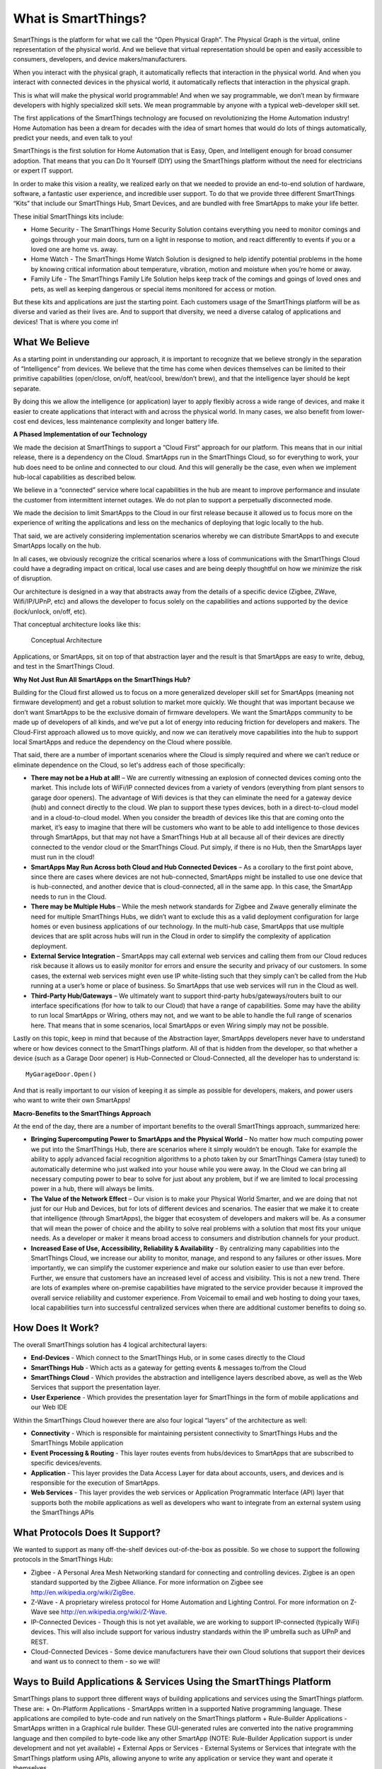What is SmartThings?
====================

SmartThings is the platform for what we call the “Open Physical Graph”.
The Physical Graph is the virtual, online representation of the physical
world. And we believe that virtual representation should be open and
easily accessible to consumers, developers, and device
makers/manufacturers.

When you interact with the physical graph, it automatically reflects
that interaction in the physical world. And when you interact with
connected devices in the physical world, it automatically reflects that
interaction in the physical graph.

This is what will make the physical world programmable! And when we say
programmable, we don’t mean by firmware developers with highly
specialized skill sets. We mean programmable by anyone with a typical
web-developer skill set.

The first applications of the SmartThings technology are focused on
revolutionizing the Home Automation industry! Home Automation has been a
dream for decades with the idea of smart homes that would do lots of
things automatically, predict your needs, and even talk to you!

SmartThings is the first solution for Home Automation that is Easy,
Open, and Intelligent enough for broad consumer adoption. That means
that you can Do It Yourself (DIY) using the SmartThings platform without
the need for electricians or expert IT support.

In order to make this vision a reality, we realized early on that we
needed to provide an end-to-end solution of hardware, software, a
fantastic user experience, and incredible user support. To do that we
provide three different SmartThings “Kits” that include our SmartThings
Hub, Smart Devices, and are bundled with free SmartApps to make your
life better.

These initial SmartThings kits include:

-  Home Security - The SmartThings Home Security Solution contains
   everything you need to monitor comings and goings through your main
   doors, turn on a light in response to motion, and react differently
   to events if you or a loved one are home vs. away.
-  Home Watch - The SmartThings Home Watch Solution is designed to help
   identify potential problems in the home by knowing critical
   information about temperature, vibration, motion and moisture when
   you’re home or away.
-  Family Life - The SmartThings Family Life Solution helps keep track
   of the comings and goings of loved ones and pets, as well as keeping
   dangerous or special items monitored for access or motion.

But these kits and applications are just the starting point. Each
customers usage of the SmartThings platform will be as diverse and
varied as their lives are. And to support that diversity, we need a
diverse catalog of applications and devices! That is where you come in!

What We Believe
---------------

As a starting point in understanding our approach, it is important to
recognize that we believe strongly in the separation of “Intelligence”
from devices. We believe that the time has come when devices themselves
can be limited to their primitive capabilities (open/close, on/off,
heat/cool, brew/don’t brew), and that the intelligence layer should be
kept separate.

By doing this we allow the intelligence (or application) layer to apply
flexibly across a wide range of devices, and make it easier to create
applications that interact with and across the physical world. In many
cases, we also benefit from lower-cost end devices, less maintenance
complexity and longer battery life.

**A Phased Implementation of our Technology**

We made the decision at SmartThings to support a “Cloud First” approach
for our platform. This means that in our initial release, there is a
dependency on the Cloud. SmartApps run in the SmartThings Cloud, so for
everything to work, your hub does need to be online and connected to our
cloud. And this will generally be the case, even when we implement
hub-local capabilities as described below.

We believe in a “connected” service where local capabilities in the hub
are meant to improve performance and insulate the customer from
intermittent internet outages. We do not plan to support a perpetually
disconnected mode.

We made the decision to limit SmartApps to the Cloud in our first
release because it allowed us to focus more on the experience of writing
the applications and less on the mechanics of deploying that logic
locally to the hub.

That said, we are actively considering implementation scenarios whereby
we can distribute SmartApps to and execute SmartApps locally on the hub.

In all cases, we obviously recognize the critical scenarios where a loss
of communications with the SmartThings Cloud could have a degrading
impact on critical, local use cases and are being deeply thoughtful on
how we minimize the risk of disruption.

Our architecture is designed in a way that abstracts away from the
details of a specific device (Zigbee, ZWave, Wifi/IP/UPnP, etc) and
allows the developer to focus solely on the capabilities and actions
supported by the device (lock/unlock, on/off, etc).

That conceptual architecture looks like this:

.. figure:: ../img/overview/conceptual-architecture.png
   :alt: Conceptual Architecture

   Conceptual Architecture
Applications, or SmartApps, sit on top of that abstraction layer and the
result is that SmartApps are easy to write, debug, and test in the
SmartThings Cloud.

**Why Not Just Run All SmartApps on the SmartThings Hub?**

Building for the Cloud first allowed us to focus on a more generalized
developer skill set for SmartApps (meaning not firmware development) and
get a robust solution to market more quickly. We thought that was
important because we don’t want SmartApps to be the exclusive domain of
firmware developers. We want the SmartApps community to be made up of
developers of all kinds, and we’ve put a lot of energy into reducing
friction for developers and makers. The Cloud-First approach allowed us
to move quickly, and now we can iteratively move capabilities into the
hub to support local SmartApps and reduce the dependency on the Cloud
where possible.

That said, there are a number of important scenarios where the Cloud is
simply required and where we can’t reduce or eliminate dependence on the
Cloud, so let's address each of those specifically:

-  **There may not be a Hub at all!** – We are currently witnessing an
   explosion of connected devices coming onto the market. This include
   lots of WiFi/IP connected devices from a variety of vendors
   (everything from plant sensors to garage door openers). The advantage
   of Wifi devices is that they can eliminate the need for a gateway
   device (hub) and connect directly to the cloud. We plan to support
   these types devices, both in a direct-to-cloud model and in a
   cloud-to-cloud model. When you consider the breadth of devices like
   this that are coming onto the market, it’s easy to imagine that there
   will be customers who want to be able to add intelligence to those
   devices through SmartApps, but that may not have a SmartThings Hub at
   all because all of their devices are directly connected to the vendor
   cloud or the SmartThings Cloud. Put simply, if there is no Hub, then
   the SmartApps layer must run in the cloud!
-  **SmartApps May Run Across both Cloud and Hub Connected Devices** –
   As a corollary to the first point above, since there are cases where
   devices are not hub-connected, SmartApps might be installed to use
   one device that is hub-connected, and another device that is
   cloud-connected, all in the same app. In this case, the SmartApp
   needs to run in the Cloud.
-  **There may be Multiple Hubs** – While the mesh network standards for
   Zigbee and Zwave generally eliminate the need for multiple
   SmartThings Hubs, we didn’t want to exclude this as a valid
   deployment configuration for large homes or even business
   applications of our technology. In the multi-hub case, SmartApps that
   use multiple devices that are split across hubs will run in the Cloud
   in order to simplify the complexity of application deployment.
-  **External Service Integration** – SmartApps may call external web
   services and calling them from our Cloud reduces risk because it
   allows us to easily monitor for errors and ensure the security and
   privacy of our customers. In some cases, the external web services
   might even use IP white-listing such that they simply can’t be called
   from the Hub running at a user’s home or place of business. So
   SmartApps that use web services will run in the Cloud as well.
-  **Third-Party Hub/Gateways** – We ultimately want to support
   third-party hubs/gateways/routers built to our interface
   specifications (for how to talk to our Cloud) that have a range of
   capabilities. Some may have the ability to run local SmartApps or
   Wiring, others may not, and we want to be able to handle the full
   range of scenarios here. That means that in some scenarios, local
   SmartApps or even Wiring simply may not be possible.

Lastly on this topic, keep in mind that because of the Abstraction
layer, SmartApps developers never have to understand where or how
devices connect to the SmartThings platform. All of that is hidden from
the developer, so that whether a device (such as a Garage Door opener)
is Hub-Connected or Cloud-Connected, all the developer has to understand
is:

::

    MyGarageDoor.Open()

And that is really important to our vision of keeping it as simple as
possible for developers, makers, and power users who want to write their
own SmartApps!

**Macro-Benefits to the SmartThings Approach**

At the end of the day, there are a number of important benefits to the
overall SmartThings approach, summarized here:

-  **Bringing Supercomputing Power to SmartApps and the Physical World**
   – No matter how much computing power we put into the SmartThings Hub,
   there are scenarios where it simply wouldn’t be enough. Take for
   example the ability to apply advanced facial recognition algorithms
   to a photo taken by our SmartThings Camera (stay tuned) to
   automatically determine who just walked into your house while you
   were away. In the Cloud we can bring all necessary computing power to
   bear to solve for just about any problem, but if we are limited to
   local processing power in a hub, there will always be limits.
-  **The Value of the Network Effect** – Our vision is to make your
   Physical World Smarter, and we are doing that not just for our Hub
   and Devices, but for lots of different devices and scenarios. The
   easier that we make it to create that intelligence (through
   SmartApps), the bigger that ecosystem of developers and makers will
   be. As a consumer that will mean the power of choice and the ability
   to solve real problems with a solution that most fits your unique
   needs. As a developer or maker it means broad access to consumers and
   distribution channels for your product.
-  **Increased Ease of Use, Accessibility, Reliability & Availability**
   - By centralizing many capabilities into the SmartThings Cloud, we
   increase our ability to monitor, manage, and respond to any failures
   or other issues. More importantly, we can simplify the customer
   experience and make our solution easier to use than ever before.
   Further, we ensure that customers have an increased level of access
   and visibility. This is not a new trend. There are lots of examples
   where on-premise capabilities have migrated to the service provider
   because it improved the overall service reliability and customer
   experience. From Voicemail to email and web hosting to doing your
   taxes, local capabilities turn into successful centralized services
   when there are additional customer benefits to doing so.

How Does It Work?
-----------------

The overall SmartThings solution has 4 logical architectural layers:

-  **End-Devices** - Which connect to the SmartThings Hub, or in some
   cases directly to the Cloud
-  **SmartThings Hub** - Which acts as a gateway for getting events &
   messages to/from the Cloud
-  **SmartThings Cloud** - Which provides the abstraction and
   intelligence layers described above, as well as the Web Services that
   support the presentation layer.
-  **User Experience** - Which provides the presentation layer for
   SmartThings in the form of mobile applications and our Web IDE

Within the SmartThings Cloud however there are also four logical
“layers” of the architecture as well:

-  **Connectivity** - Which is responsible for maintaining persistent
   connectivity to SmartThings Hubs and the SmartThings Mobile
   application
-  **Event Processing & Routing** - This layer routes events from
   hubs/devices to SmartApps that are subscribed to specific
   devices/events.
-  **Application** - This layer provides the Data Access Layer for data
   about accounts, users, and devices and is responsible for the
   execution of SmartApps.
-  **Web Services** - This layer provides the web services or
   Application Programmatic Interface (API) layer that supports both the
   mobile applications as well as developers who want to integrate from
   an external system using the SmartThings APIs

What Protocols Does It Support?
-------------------------------

We wanted to support as many off-the-shelf devices out-of-the-box as
possible. So we chose to support the following protocols in the
SmartThings Hub:

-  Zigbee - A Personal Area Mesh Networking standard for connecting and
   controlling devices. Zigbee is an open standard supported by the
   Zigbee Alliance. For more information on Zigbee see
   http://en.wikipedia.org/wiki/ZigBee.
-  Z-Wave - A proprietary wireless protocol for Home Automation and
   Lighting Control. For more information on Z-Wave see
   http://en.wikipedia.org/wiki/Z-Wave.
-  IP-Connected Devices - Though this is not yet available, we are
   working to support IP-connected (typically WiFi) devices. This will
   also include support for various industry standards within the IP
   umbrella such as UPnP and REST.
-  Cloud-Connected Devices - Some device manufacturers have their own
   Cloud solutions that support their devices and want us to connect to
   them - so we will!

Ways to Build Applications & Services Using the SmartThings Platform
--------------------------------------------------------------------

SmartThings plans to support three different ways of building
applications and services using the SmartThings platform. These are: +
On-Platform Applications - SmartApps written in a supported Native
programming language. These applications are compiled to byte-code and
run natively on the SmartThings platform + Rule-Builder Applications -
SmartApps written in a Graphical rule builder. These GUI-generated rules
are converted into the native programming language and then compiled to
byte-code like any other SmartApp (NOTE: Rule-Builder Application
support is under development and not yet available) + External Apps or
Services - External Systems or Services that integrate with the
SmartThings platform using APIs, allowing anyone to write any
application or service they want and operate it themselves

.. figure:: ../img/overview/building.png
   :alt: Building

   Building
➞ <smart-things-architecture.md>`__
